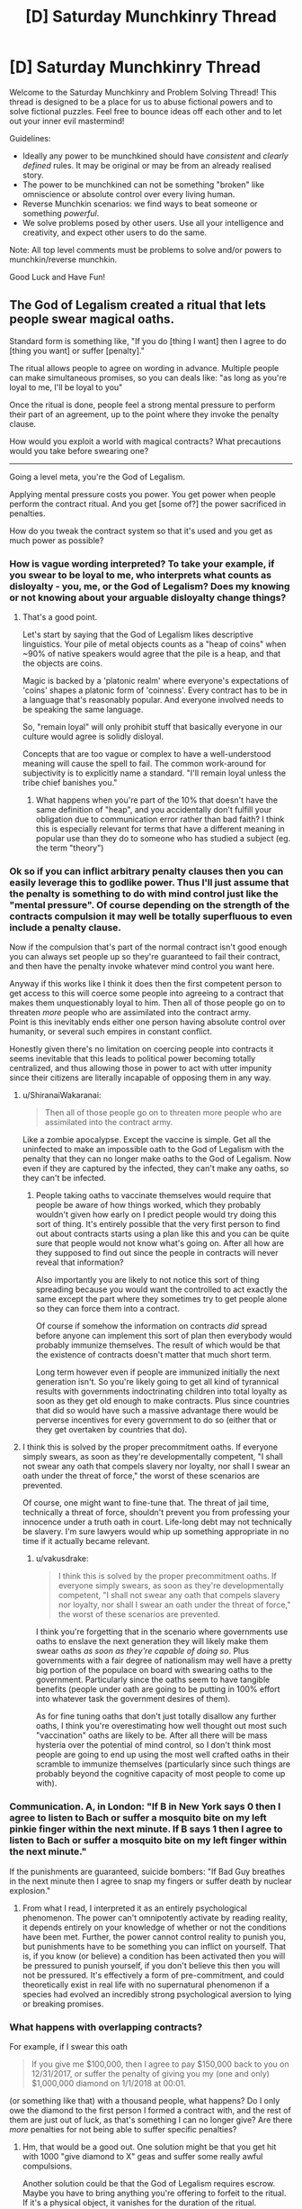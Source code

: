 #+TITLE: [D] Saturday Munchkinry Thread

* [D] Saturday Munchkinry Thread
:PROPERTIES:
:Author: AutoModerator
:Score: 11
:DateUnix: 1513436790.0
:DateShort: 2017-Dec-16
:END:
Welcome to the Saturday Munchkinry and Problem Solving Thread! This thread is designed to be a place for us to abuse fictional powers and to solve fictional puzzles. Feel free to bounce ideas off each other and to let out your inner evil mastermind!

Guidelines:

- Ideally any power to be munchkined should have /consistent/ and /clearly defined/ rules. It may be original or may be from an already realised story.
- The power to be munchkined can not be something "broken" like omniscience or absolute control over every living human.
- Reverse Munchkin scenarios: we find ways to beat someone or something /powerful/.
- We solve problems posed by other users. Use all your intelligence and creativity, and expect other users to do the same.

Note: All top level comments must be problems to solve and/or powers to munchkin/reverse munchkin.

Good Luck and Have Fun!


** The God of Legalism created a ritual that lets people swear magical oaths.

Standard form is something like, "If you do [thing I want] then I agree to do [thing you want] or suffer [penalty]."

The ritual allows people to agree on wording in advance. Multiple people can make simultaneous promises, so you can deals like: "as long as you're loyal to me, I'll be loyal to you"

Once the ritual is done, people feel a strong mental pressure to perform their part of an agreement, up to the point where they invoke the penalty clause.

How would you exploit a world with magical contracts? What precautions would you take before swearing one?

--------------

Going a level meta, you're the God of Legalism.

Applying mental pressure costs you power. You get power when people perform the contract ritual. And you get [some of?] the power sacrificed in penalties.

How do you tweak the contract system so that it's used and you get as much power as possible?
:PROPERTIES:
:Author: Kinoite
:Score: 4
:DateUnix: 1513442258.0
:DateShort: 2017-Dec-16
:END:

*** How is vague wording interpreted? To take your example, if you swear to be loyal to me, who interprets what counts as disloyalty - you, me, or the God of Legalism? Does my knowing or not knowing about your arguable disloyalty change things?
:PROPERTIES:
:Author: Evan_Th
:Score: 3
:DateUnix: 1513453356.0
:DateShort: 2017-Dec-16
:END:

**** That's a good point.

Let's start by saying that the God of Legalism likes descriptive linguistics. Your pile of metal objects counts as a "heap of coins" when ~90% of native speakers would agree that the pile is a heap, and that the objects are coins.

Magic is backed by a 'platonic realm' where everyone's expectations of 'coins' shapes a platonic form of 'coinness'. Every contract has to be in a language that's reasonably popular. And everyone involved needs to be speaking the same language.

So, "remain loyal" will only prohibit stuff that basically everyone in our culture would agree is solidly disloyal.

Concepts that are too vague or complex to have a well-understood meaning will cause the spell to fail. The common work-around for subjectivity is to explicitly name a standard. "I'll remain loyal unless the tribe chief banishes you."
:PROPERTIES:
:Author: Kinoite
:Score: 3
:DateUnix: 1513463107.0
:DateShort: 2017-Dec-17
:END:

***** What happens when you're part of the 10% that doesn't have the same definition of "heap", and you accidentally don't fulfill your obligation due to communication error rather than bad faith? I think this is especially relevant for terms that have a different meaning in popular use than they do to someone who has studied a subject (eg. the term "theory")
:PROPERTIES:
:Author: DeterminedThrowaway
:Score: 7
:DateUnix: 1513490021.0
:DateShort: 2017-Dec-17
:END:


*** Ok so if you can inflict arbitrary penalty clauses then you can easily leverage this to godlike power. Thus I'll just assume that the penalty is something to do with mind control just like the "mental pressure". Of course depending on the strength of the contracts compulsion it may well be totally superfluous to even include a penalty clause.

Now if the compulsion that's part of the normal contract isn't good enough you can always set people up so they're guaranteed to fail their contract, and then have the penalty invoke whatever mind control you want here.

Anyway if this works like I think it does then the first competent person to get access to this will coerce some people into agreeing to a contract that makes them unquestionably loyal to him. Then all of those people go on to threaten /more/ people who are assimilated into the contract army.\\
Point is this inevitably ends either one person having absolute control over humanity, or several such empires in constant conflict.

Honestly given there's no limitation on coercing people into contracts it seems inevitable that this leads to political power becoming totally centralized, and thus allowing those in power to act with utter impunity since their citizens are literally incapable of opposing them in any way.
:PROPERTIES:
:Author: vakusdrake
:Score: 3
:DateUnix: 1513529865.0
:DateShort: 2017-Dec-17
:END:

**** u/ShiranaiWakaranai:
#+begin_quote
  Then all of those people go on to threaten more people who are assimilated into the contract army.
#+end_quote

Like a zombie apocalypse. Except the vaccine is simple. Get all the uninfected to make an impossible oath to the God of Legalism with the penalty that they can no longer make oaths to the God of Legalism. Now even if they are captured by the infected, they can't make any oaths, so they can't be infected.
:PROPERTIES:
:Author: ShiranaiWakaranai
:Score: 2
:DateUnix: 1513553495.0
:DateShort: 2017-Dec-18
:END:

***** People taking oaths to vaccinate themselves would require that people be aware of how things worked, which they probably wouldn't given how early on I predict people would try doing this sort of thing. It's entirely possible that the very first person to find out about contracts starts using a plan like this and you can be quite sure that people would not know what's going on. After all how are they supposed to find out since the people in contracts will never reveal that information?

Also importantly you are likely to not notice this sort of thing spreading because you would want the controlled to act exactly the same except the part where they sometimes try to get people alone so they can force them into a contract.

Of course if somehow the information on contracts /did/ spread before anyone can implement this sort of plan then everybody would probably immunize themselves. The result of which would be that the existence of contracts doesn't matter that much short term.

Long term however even if people are immunized initially the next generation isn't. So you're likely going to get all kind of tyrannical results with governments indoctrinating children into total loyalty as soon as they get old enough to make contracts. Plus since countries that did so would have such a massive advantage there would be perverse incentives for every government to do so (either that or they get overtaken by countries that do).
:PROPERTIES:
:Author: vakusdrake
:Score: 1
:DateUnix: 1513554141.0
:DateShort: 2017-Dec-18
:END:


**** I think this is solved by the proper precommitment oaths. If everyone simply swears, as soon as they're developmentally competent, "I shall not swear any oath that compels slavery nor loyalty, nor shall I swear an oath under the threat of force," the worst of these scenarios are prevented.

Of course, one might want to fine-tune that. The threat of jail time, technically a threat of force, shouldn't prevent you from professing your innocence under a truth oath in court. Life-long debt may not technically be slavery. I'm sure lawyers would whip up something appropriate in no time if it actually became relevant.
:PROPERTIES:
:Author: LupoCani
:Score: 1
:DateUnix: 1513587228.0
:DateShort: 2017-Dec-18
:END:

***** u/vakusdrake:
#+begin_quote
  I think this is solved by the proper precommitment oaths. If everyone simply swears, as soon as they're developmentally competent, "I shall not swear any oath that compels slavery nor loyalty, nor shall I swear an oath under the threat of force," the worst of these scenarios are prevented.
#+end_quote

I think you're forgetting that in the scenario where governments use oaths to enslave the next generation they will likely make them swear oaths /as soon as they're capable of doing so/. Plus governments with a fair degree of nationalism may well have a pretty big portion of the populace on board with swearing oaths to the government. Particularly since the oaths seem to have tangible benefits (people under oath are going to be putting in 100% effort into whatever task the government desires of them).

As for fine tuning oaths that don't just totally disallow any further oaths, I think you're overestimating how well thought out most such "vaccination" oaths are likely to be. After all there will be mass hysteria over the potential of mind control, so I don't think most people are going to end up using the most well crafted oaths in their scramble to immunize themselves (particularly since such things are probably beyond the cognitive capacity of most people to come up with).
:PROPERTIES:
:Author: vakusdrake
:Score: 1
:DateUnix: 1513630070.0
:DateShort: 2017-Dec-19
:END:


*** Communication. A, in London: "If B in New York says 0 then I agree to listen to Bach or suffer a mosquito bite on my left pinkie finger within the next minute. If B says 1 then I agree to listen to Bach or suffer a mosquito bite on my left finger within the next minute."

If the punishments are guaranteed, suicide bombers: "If Bad Guy breathes in the next minute then I agree to snap my fingers or suffer death by nuclear explosion."
:PROPERTIES:
:Score: 1
:DateUnix: 1513454256.0
:DateShort: 2017-Dec-16
:END:

**** From what I read, I interpreted it as an entirely psychological phenomenon. The power can't omnipotently activate by reading reality, it depends entirely on your knowledge of whether or not the conditions have been met. Further, the power cannot control reality to punish you, but punishments have to be something you can inflict on yourself. That is, if you know (or believe) a condition has been activated then you will be pressured to punish yourself, if you don't believe this then you will not be pressured. It's effectively a form of pre-commitment, and could theoretically exist in real life with no supernatural phenomenon if a species had evolved an incredibly strong psychological aversion to lying or breaking promises.
:PROPERTIES:
:Author: zarraha
:Score: 3
:DateUnix: 1513455770.0
:DateShort: 2017-Dec-16
:END:


*** What happens with overlapping contracts?

For example, if I swear this oath

#+begin_quote
  If you give me $100,000, then I agree to pay $150,000 back to you on 12/31/2017, or suffer the penalty of giving you my (one and only) $1,000,000 diamond on 1/1/2018 at 00:01.
#+end_quote

(or something like that) with a thousand people, what happens? Do I only owe the diamond to the first person I formed a contract with, and the rest of them are just out of luck, as that's something I can no longer give? Are there /more/ penalties for not being able to suffer specific penalties?
:PROPERTIES:
:Author: tonytwostep
:Score: 1
:DateUnix: 1513458807.0
:DateShort: 2017-Dec-17
:END:

**** Hm, that would be a good out. One solution might be that you get hit with 1000 "give diamond to X" geas and suffer some really awful compulsions.

Another solution could be that the God of Legalism requires escrow. Maybe you have to bring anything you're offering to forfeit to the ritual. If it's a physical object, it vanishes for the duration of the ritual.
:PROPERTIES:
:Author: Kinoite
:Score: 1
:DateUnix: 1513463612.0
:DateShort: 2017-Dec-17
:END:

***** u/tonytwostep:
#+begin_quote
  Another solution could be that the God of Legalism requires escrow. Maybe you have to bring anything you're offering to forfeit to the ritual. If it's a physical object, it vanishes for the duration of the ritual.
#+end_quote

I guess at that point, I'd wonder if the God of Legalism /also/ recognizes mortal laws.

For example, a country's laws of ownership. If a friend of mine and I meet at the Library of Congress, we start the ritual, and I say

#+begin_quote
  If you give me one dollar, then I agree to pay you back $100 billion within ten thousand years, or else suffer the penalty of giving you this building
#+end_quote

would the Library disappear for ten thousand years? Or would the God of Legalism first recognize the ownership laws of the U.S., before its own contracts could take place? In which case, if the laws of man take precedent, I'd imagine there are some crazy exploits that could be achieved by passing very specifically worded laws.
:PROPERTIES:
:Author: tonytwostep
:Score: 1
:DateUnix: 1513469004.0
:DateShort: 2017-Dec-17
:END:

****** If the God of Legalism recognizes descriptive linguistics as discussed before, the first example becomes impossible because 90%+ of English speakers would agree that you do not own the Library of Congress.

In a world where such a system exists, I can't imagine the legal system looking anything at all like what we have now, and it would take more time than I am willing to devote to even come up with a hazy outline of what a reasonable legal system might be. Therefore, I don't think speculating about bizarre laws is even reasonable.
:PROPERTIES:
:Author: Frommerman
:Score: 1
:DateUnix: 1513503236.0
:DateShort: 2017-Dec-17
:END:

******* u/tonytwostep:
#+begin_quote
  In a world where such a system exists, I can't imagine the legal system looking anything at all like what we have now, and it would take more time than I am willing to devote to even come up with a hazy outline of what a reasonable legal system might be. Therefore, I don't think speculating about bizarre laws is even reasonable.
#+end_quote

Fair. I was more looking from the perspective the God of Legalism (and the binding oath ritual) suddenly appearing in our world, as it is now. I agree that a society built upon those principles, would look extremely different than our own.
:PROPERTIES:
:Author: tonytwostep
:Score: 1
:DateUnix: 1513549134.0
:DateShort: 2017-Dec-18
:END:


*** The penalty presumably can't be anything that mental pressure could apply to. An example given is losing power. Could one lose one's senses, intelligence or dexterity? Is there a general rule?

Do people spend at least as much power on the ritual as you gain?
:PROPERTIES:
:Author: Gurkenglas
:Score: 1
:DateUnix: 1513460791.0
:DateShort: 2017-Dec-17
:END:


*** The motivation for this is that I've been reading a Kim Harrison book. The story uses the 'demons with detailed magic contracts' tropes.

There are parts of the trope I like. It creates room for cleverness, and gives the characters clear stakes. But, when I see the trope in stories, the contracts seem so exploitable that no magic society could really use them.

I'm trying to see if there's a way that they could work in genre fiction without being story-breakingly powerful, or so dangerous that no one would ever consider making them.
:PROPERTIES:
:Author: Kinoite
:Score: 1
:DateUnix: 1513464082.0
:DateShort: 2017-Dec-17
:END:

**** u/tonytwostep:
#+begin_quote
  There are parts of the trope I like. It creates room for cleverness, and gives the characters clear stakes. But, when I see the trope in stories, the contracts seem so exploitable that no magic society could really use them.
#+end_quote

Yea. I think language in general is so fluid and subjective that, while it's fun to watch a protagonist trick their way through a situation using contracts, it's not particularly "realistic" or believable. The types of contracts in these stories leave lots of wiggle room, and I think intelligent characters (whether protagonist or antagonist) would never knowingly sign such agreements.

One different interpretation of the contract trope that I particularly enjoyed was in [[https://en.wikipedia.org/wiki/The_Booth_at_the_End][/The Booth at the End/]]. Essentially, people come to this stranger and tell him their wishes. The man looks the wishes up in his book, and tell them what they have to do in exchange. The wisher has to accomplish the given task(s) in a way that they /truly believe/ is valid, at which point they're granted their wish. There's no bargaining or restructuring of the contract: simply a lookup of "if you want X, then go do Y." It's actually fairly similar to [[#s][Brandon Sanderson's /Stormlight Archive/ spoiler]]
:PROPERTIES:
:Author: tonytwostep
:Score: 1
:DateUnix: 1513469654.0
:DateShort: 2017-Dec-17
:END:


*** u/ShiranaiWakaranai:
#+begin_quote
  Standard form is something like, "If you do [thing I want] then I agree to do [thing you want] or suffer [penalty]."
#+end_quote

/[penalty]/ eh? Who enforces this penalty? The God of Legalism I presume?

So I assume that what you have in mind is things like "I swear to do X or suffer the penalty of death", and then if I don't do X, the God of Legalism kills me?

I'm so exploiting the hell out of this. Heck you can even avoid the mental pressure part entirely by having X be an impossible action that you have to do immediately. So you fail to do X instantly and the /penalty/ instantly invokes.

- "I swear to do X or suffer the penalty of the death of friend A": God of Legalism goes to kill X, (who I don't actually like, but I won't tell that to the God of Legalism).
- "I swear to do X or suffer the penalty of having more money than I know what to do with!": God of Legalism gives me money?
- "I swear to do X or suffer the penalty of being alone!": finally get rid of those pesky people you don't like.
- "I swear to do X or suffer the penalty of being too smart to fit in with other people": God of Legalism gives me int boost?
- "I swear to do X or suffer the penalty of living an eternal life, and thus experiencing more suffering than others would in their short lives": God of Legalism gives me immortality?

What are the limits here? Because I can phrase just about every good thing as a penalty.

#+begin_quote
  Standard form is something like, "If you do [thing I want] then I agree to do [thing you want] or suffer [penalty]."
#+end_quote

/do [thing you want]/ eh? Who determines whether I have done this thing? The God of Legalism I presume?

So I assume that what you have in mind is things like "I swear to do give X 100 bucks", and then the God of Legalism can use his god-knowledge to verify whether I have given X 100 bucks.

I'm so exploiting the hell out of this. Heck you can even avoid the mental pressure part entirely by having X be an action that you have to do immediately. So you succeed/fail to do X instantly and the penalty instantly invokes. Then just make the penalty something trivial, like a stubbed toe.

- "I agree to spend the next few seconds of my life in a world where next week's lotto numbers are X, or suffer the penalty of a stubbed toe.": God of Legalism goes to verify whether next week's lotto numbers are X for me in the next few seconds, and I get a stubbed toe if it isn't. So I go win the lotto if my toe isn't stubbed.
- "I agree to spend the next few seconds of my life in a world where valuable treasures can be found in area X, or suffer the penalty of a stubbed toe.": God of Legalism goes to verify whether valuable treasures can be found in area X, and I get a stubbed toe if not. So I do binary search on areas, narrow down the locations with treasures, and go collect them, gaining all kinds of powerful artifacts and valuable items.
- "I agree to spend the next few seconds of my life in a world where my soulmate can be found in area X, or suffer the penalty of a stubbed toe.": God of Legalism goes to verify whether my soulmate can be found in area X, and I get a stubbed toe if not. So I do binary search on areas, narrow down the location, then go meet my soulmate.

What are the limits here? Because I can get the answers for just about any binary question in this manner. Heck I could probably do a lot more than that by including self references.
:PROPERTIES:
:Author: ShiranaiWakaranai
:Score: 1
:DateUnix: 1513506359.0
:DateShort: 2017-Dec-17
:END:

**** u/tonytwostep:
#+begin_quote
  "I swear to do X or suffer the penalty of living an eternal life, and thus experiencing more suffering than others would in their short lives": God of Legalism gives me immortality?
#+end_quote

The collective understanding of the punishment is not something that reality inflicts upon the oath-taker, but rather it's something the oath-taker feels a mental compulsion to do if they fail the original condition. Or, as [[/u/zarraha][u/zarraha]] put it,

#+begin_quote
  The power can't omnipotently activate by reading reality, it depends entirely on your knowledge of whether or not the conditions have been met. Further, the power cannot control reality to punish you, but punishments have to be something you can inflict on yourself.
#+end_quote

So you could make that oath, but it either wouldn't work in the first place, or you would just feel compelled to spend the rest of your life fruitlessly looking for a way to become immortal.

Additionally, none of your examples follow the given form, which was

#+begin_quote
  If you do [thing I want] then I agree to do [thing you want] or suffer [penalty].
#+end_quote

In other words, you actually have to make the oath with another person, not just against reality itself. Doesn't stop your plans per se, but just something to keep in mind.

Finally, for your last examples, e.g.

#+begin_quote
  I agree to spend the next few seconds of my life in a world where next week's lotto numbers are X, or suffer the penalty of a stubbed toe.
#+end_quote

That might be possible. My /assumption/ would be it follows Death Note rules, where it relies /your/ knowledge - that is, it would depend on whether you already knew if those were the next week's lotto numbers. So, if you don't know that the winning numbers are X, either you always feel compelled to stub your toe afterwards (even if next week's numbers DO end up being X), or the ritual just doesn't work in the first place. But I guess it all depends on how the system works.
:PROPERTIES:
:Author: tonytwostep
:Score: 1
:DateUnix: 1513550144.0
:DateShort: 2017-Dec-18
:END:

***** u/ShiranaiWakaranai:
#+begin_quote
  something the oath-taker feels a mental compulsion to do if they fail the original condition.
#+end_quote

Oooh! Okay, that's less exploitable than I thought, but still pretty useful!

What you mean is that making the oath "If you do [anything at all] then I agree to do [something impossible immediately] or suffer [the penalty of doing task X]": will make the God of Legalism compel me to do task X right?

So if task X was something I wanted to do anyway, but I had procrastination issues, I could make that oath to the God of Legalism, and he would mentally compel me to do task X instead of procrastinating.

It is also an awesome lie-detector. Get someone to make an impossible oath whose penalty is being forced to tell the truth in the next hour. The mental compulsion would make them tell the truth for the next hour, serving as valuable non-perjured witness testimony.
:PROPERTIES:
:Author: ShiranaiWakaranai
:Score: 2
:DateUnix: 1513552415.0
:DateShort: 2017-Dec-18
:END:

****** Ok, I like these approaches much better, especially the lie-detector. I do wonder if the God of Legalism would reject oaths made not of both oath-takers' free wills, but maybe that would just be more a social taboo than an actual rule of the ritual.
:PROPERTIES:
:Author: tonytwostep
:Score: 2
:DateUnix: 1513553467.0
:DateShort: 2017-Dec-18
:END:

******* Random thought: God of Legalism would also be God of Undercover Work, or God of Acting, or God of Impersonation.

Make an impossible oath with the penalty that you are mentally compelled to behave as if you are person X that you are pretending to be, within time period Y that you want to pretend to be that person.
:PROPERTIES:
:Author: ShiranaiWakaranai
:Score: 1
:DateUnix: 1513553844.0
:DateShort: 2017-Dec-18
:END:


*** By the way, I suggest you look up [No Game No Life].

It's a Japanese light novel about a world that is ruled by a God of Legalism. Or to be more accurate, the God of Games. But he more or less acts like a God of Legalism, with people setting rules for a game contract-style and swearing oaths based on the outcomes of the game. E.g. you can swear an oath to pay someone $X if you lose some game Y, and the God of Games will force you to pay up. You can even bet yourself or your thought patterns and the God of Games will enforce it.

And the games you can propose are open-ended enough that you could probably make games out of business transactions. E.g., make a game about delivering your merchandise to some location within a time limit, with a penalty if you lose the game by failing to do so in time.

(The story itself isn't that good imo, with most parts being horribly irrational wish-fulfillment, but it may contain a few ideas that fit your god of legalism concept.)
:PROPERTIES:
:Author: ShiranaiWakaranai
:Score: 1
:DateUnix: 1513507243.0
:DateShort: 2017-Dec-17
:END:


*** u/Peewee223:
#+begin_quote
  Going a level meta, you're the God of Legalism.

  Applying mental pressure costs you power. You get power when people perform the contract ritual. And you get [some of?] the power sacrificed in penalties.

  How do you tweak the contract system so that it's used and you get as much power as possible?
#+end_quote

I don't think you've thought this through. The solution as it stands is very simple: minimize the mental pressure applied, which reduces your expenditures. This also increases the odds of people getting the penalty, thus increasing the expected income from penalties. The practical balance is enough pressure that people expect the ritual to work (so they still do the ritual), but so much that it works extremely well, so the people are inclined towards maximizing the penalty to provide additional incentives (assuming higher penalty = more power to you).

If you have an individual choice in the pressure applied, it should be done on a case-by-case basis - those who are likely to invoke high penalties should be allowed to do so, but the pressure should otherwise be high enough that the ritual's reputation remains intact. An allegiance with the God of Probability (RNGesus) or a God of Business Analytics would be an excellent political move.
:PROPERTIES:
:Author: Peewee223
:Score: 1
:DateUnix: 1513883449.0
:DateShort: 2017-Dec-21
:END:
